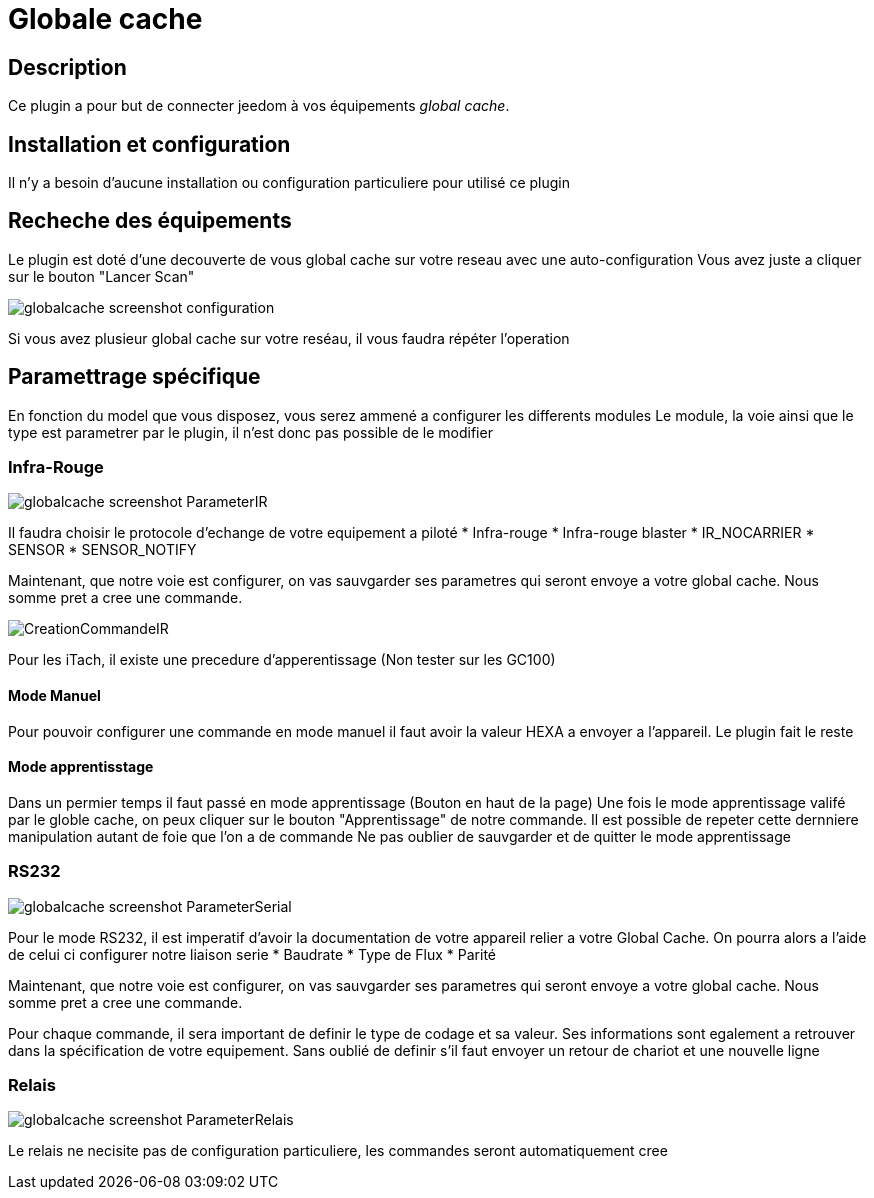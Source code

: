 = Globale cache

== Description

Ce plugin a pour but de connecter jeedom à vos équipements __global cache__.

== Installation et configuration

Il n'y a besoin d'aucune installation ou configuration particuliere pour utilisé ce plugin

== Recheche des équipements

Le plugin est doté d'une decouverte de vous global cache sur votre reseau avec une auto-configuration
Vous avez juste a cliquer sur le bouton "Lancer Scan"

image::../images/globalcache_screenshot_configuration.jpg[]

Si vous avez plusieur global cache sur votre reséau, il vous faudra répéter l'operation

== Paramettrage spécifique
En fonction du model que vous disposez, vous serez ammené a configurer les differents modules
Le module, la voie ainsi que le type est parametrer par le plugin, il n'est donc pas possible de le modifier

=== Infra-Rouge

image::../images/globalcache_screenshot_ParameterIR.jpg[]

Il faudra choisir le protocole d'echange de votre equipement a piloté
* Infra-rouge
* Infra-rouge blaster
* IR_NOCARRIER
* SENSOR
* SENSOR_NOTIFY

Maintenant, que notre voie est configurer, on vas sauvgarder ses parametres qui seront envoye a votre global cache.
Nous somme pret a cree une commande.

image::../images/CreationCommandeIR.jpg[]

Pour les iTach, il existe une precedure d'apperentissage (Non tester sur les GC100)

==== Mode Manuel

Pour pouvoir configurer une commande en mode manuel il faut avoir la valeur HEXA a envoyer a l'appareil.
Le plugin fait le reste

==== Mode apprentisstage

Dans un permier temps il faut passé en mode apprentissage (Bouton en haut de la page)
Une fois le mode apprentissage valifé par le globle cache, on peux cliquer sur le bouton "Apprentissage" de notre commande.
Il est possible de repeter cette dernniere manipulation autant de foie que l'on a de commande
Ne pas oublier de sauvgarder et de quitter le mode apprentissage

=== RS232

image::../images/globalcache_screenshot_ParameterSerial.jpg[]

Pour le mode RS232, il est imperatif d'avoir la documentation de votre appareil relier a votre Global Cache.
On pourra alors a l'aide de celui ci configurer notre liaison serie
* Baudrate
* Type de Flux
* Parité

Maintenant, que notre voie est configurer, on vas sauvgarder ses parametres qui seront envoye a votre global cache.
Nous somme pret a cree une commande.

Pour chaque commande, il sera important de definir le type de codage et sa valeur.
Ses informations sont egalement a retrouver dans la spécification de votre equipement.
Sans oublié de definir s'il faut envoyer un retour de chariot et une nouvelle ligne

=== Relais

image::../images/globalcache_screenshot_ParameterRelais.jpg[]

Le relais ne necisite pas de configuration particuliere, les commandes seront automatiquement cree
